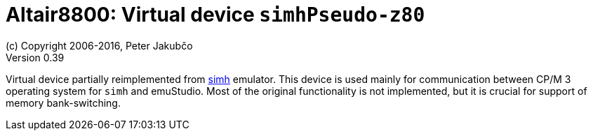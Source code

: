 = Altair8800: Virtual device `simhPseudo-z80`
(c) Copyright 2006-2016, Peter Jakubčo
Version 0.39
:toc:
:numbered:

Virtual device partially reimplemented from http://simh.trailing-edge.com/[simh] emulator. This device is used
mainly for communication between CP/M 3 operating system for `simh` and emuStudio. Most of the original functionality
is not implemented, but it is crucial for support of memory bank-switching.
